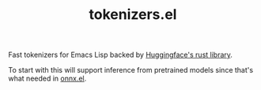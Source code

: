 #+TITLE: tokenizers.el

Fast tokenizers for Emacs Lisp backed by [[https://github.com/huggingface/tokenizers][Huggingface's rust library]].

To start with this will support inference from pretrained models since that's
what needed in [[https://github.com/lepisma/onnx.el][onnx.el]].
